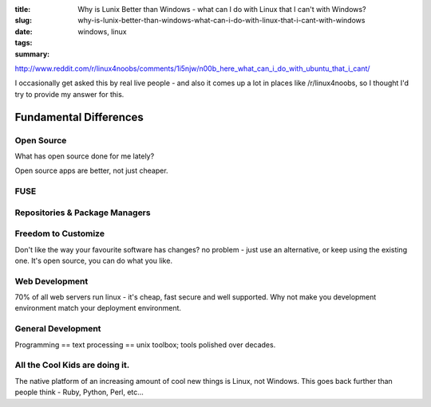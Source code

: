 :title: Why is Lunix Better than Windows - what can I do with Linux that I can't with Windows?
:slug: why-is-lunix-better-than-windows-what-can-i-do-with-linux-that-i-cant-with-windows
:date:
:tags: windows, linux
:summary:


http://www.reddit.com/r/linux4noobs/comments/1i5njw/n00b_here_what_can_i_do_with_ubuntu_that_i_cant/


I occasionally get asked this by real live people - and also it comes up a lot in places like /r/linux4noobs, so I thought I'd try to provide my answer for this.

Fundamental Differences
=======================

Open Source
------------
What has open source done for me lately?

Open source apps are better, not just cheaper.

FUSE
--------

Repositories & Package Managers
-------------------------------

Freedom to Customize
---------------------
Don't like the way your favourite software has changes? no problem - just use an alternative, or keep using the existing one. It's open source, you can do what you like.

Web Development
-----------------

70% of all web servers run linux - it's cheap, fast secure and well supported. Why not make you development environment match your deployment environment.

General Development
--------------------
Programming == text processing == unix toolbox; tools polished over decades.

All the Cool Kids are doing it.
-------------------------------

The native platform of an increasing amount of cool new things is Linux, not Windows. This goes back further than people think - Ruby, Python, Perl, etc...